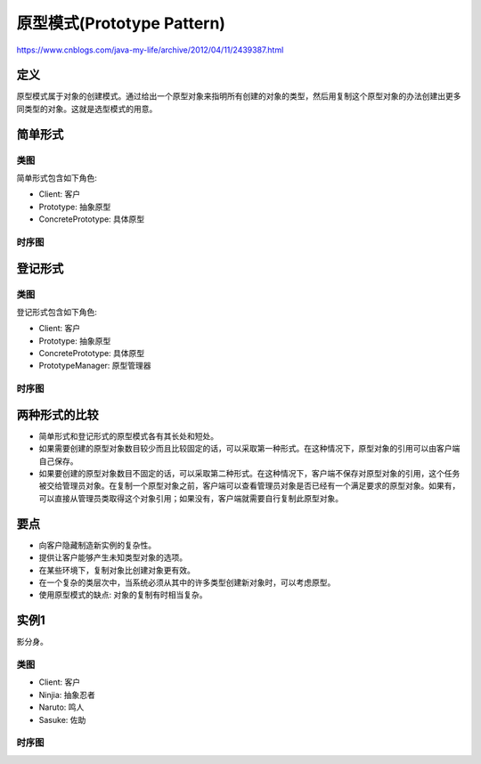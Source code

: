 ============================================
原型模式(Prototype Pattern)
============================================

https://www.cnblogs.com/java-my-life/archive/2012/04/11/2439387.html

---------------
定义
---------------
原型模式属于对象的创建模式。通过给出一个原型对象来指明所有创建的对象的类型，然后用复制这个原型对象的办法创建出更多同类型的对象。这就是选型模式的用意。

---------------
简单形式
---------------

~~~~~~~~~~
类图
~~~~~~~~~~

简单形式包含如下角色:

- Client: 客户
- Prototype: 抽象原型
- ConcretePrototype: 具体原型

.. image:: ../../_static/23_simple_form.jpg

~~~~~~~~~~
时序图
~~~~~~~~~~
.. image:: ../../_static/23_seq_simple_form.jpg

---------------
登记形式
---------------

~~~~~~~~~~
类图
~~~~~~~~~~
登记形式包含如下角色:

- Client: 客户
- Prototype: 抽象原型
- ConcretePrototype: 具体原型
- PrototypeManager: 原型管理器

.. image:: ../../_static/23_registration_form.jpg

~~~~~~~~~~
时序图
~~~~~~~~~~
.. image:: ../../_static/23_seq_registration_form.jpg

---------------
两种形式的比较
---------------
- 简单形式和登记形式的原型模式各有其长处和短处。
- 如果需要创建的原型对象数目较少而且比较固定的话，可以采取第一种形式。在这种情况下，原型对象的引用可以由客户端自己保存。
- 如果要创建的原型对象数目不固定的话，可以采取第二种形式。在这种情况下，客户端不保存对原型对象的引用，这个任务被交给管理员对象。在复制一个原型对象之前，客户端可以查看管理员对象是否已经有一个满足要求的原型对象。如果有，可以直接从管理员类取得这个对象引用；如果没有，客户端就需要自行复制此原型对象。

---------------
要点
---------------
- 向客户隐藏制造新实例的复杂性。
- 提供让客户能够产生未知类型对象的选项。
- 在某些环境下，复制对象比创建对象更有效。
- 在一个复杂的类层次中，当系统必须从其中的许多类型创建新对象时，可以考虑原型。
- 使用原型模式的缺点: 对象的复制有时相当复杂。

---------------
实例1
---------------
影分身。

~~~~~~~~~~
类图
~~~~~~~~~~
- Client: 客户
- Ninjia: 抽象忍者
- Naruto: 鸣人
- Sasuke: 佐助

.. image:: ../../_static/23_ninjia.jpg

~~~~~~~~~~
时序图
~~~~~~~~~~
.. image:: ../../_static/23_seq_ninjia.jpg
